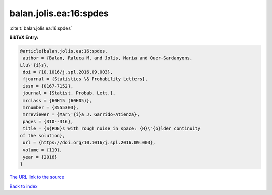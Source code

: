 balan.jolis.ea:16:spdes
=======================

:cite:t:`balan.jolis.ea:16:spdes`

**BibTeX Entry:**

.. code-block:: bibtex

   @article{balan.jolis.ea:16:spdes,
    author = {Balan, Raluca M. and Jolis, Maria and Quer-Sardanyons,
   Llu\'{i}s},
    doi = {10.1016/j.spl.2016.09.003},
    fjournal = {Statistics \& Probability Letters},
    issn = {0167-7152},
    journal = {Statist. Probab. Lett.},
    mrclass = {60H15 (60H05)},
    mrnumber = {3555303},
    mrreviewer = {Mar\'{i}a J. Garrido-Atienza},
    pages = {310--316},
    title = {S{PDE}s with rough noise in space: {H}\"{o}lder continuity
   of the solution},
    url = {https://doi.org/10.1016/j.spl.2016.09.003},
    volume = {119},
    year = {2016}
   }
`The URL link to the source <ttps://doi.org/10.1016/j.spl.2016.09.003}>`_


`Back to index <../By-Cite-Keys.html>`_
